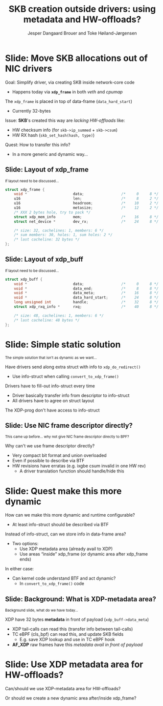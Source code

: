# -*- fill-column: 79; -*-
#+TITLE: SKB creation outside drivers: using metadata and HW-offloads?
#+AUTHOR: Jesper Dangaard Brouer and Toke Høiland-Jørgensen
#+EMAIL: brouer@redhat.com
#+REVEAL_THEME: redhat
#+REVEAL_TRANS: linear
#+REVEAL_MARGIN: 0
#+REVEAL_EXTRA_JS: { src: './reveal.js/js/custom-netconf.js'}
#+REVEAL_EXTRA_CSS: ./reveal.js/css/custom-adjust-logo.css
#+OPTIONS: reveal_center:nil reveal_control:t reveal_history:nil
#+OPTIONS: reveal_width:1600 reveal_height:900
#+OPTIONS: ^:nil tags:nil toc:nil num:nil ':t

* For conference: NetConf 2019

This presentation will be given at [[http://vger.kernel.org/netconf2019.html][Netconf 2019]].

* Export/generate presentation

This presentation is written in org-mode and exported to reveal.js HTML format.
The org-mode :export: tag determines what headlines/section are turned into
slides for the presentation.

** Setup for org-mode export to reveal.js
First, install the ox-reveal emacs package.

Package: ox-reveal git-repo and install instructions:
https://github.com/yjwen/org-reveal

** Export to HTML reveal.js

After installing ox-reveal emacs package, export to HTML reveal.js format via
keyboard shortcut: =C-c C-e R R=

The variables at document end ("Local Variables") will set up the title slide
and filter the "Slide:" prefix from headings; Emacs will ask for permission to
load them, as they will execute code.

** Export to PDF

The presentations can be converted to PDF format.  Usually the reveal.js when
run as a webserver under nodejs, have a printer option for exporting to PDF via
print to file, but we choose not run this builtin webserver.

Alternatively we found a tool called 'decktape', for exporting HTML pages to
PDF: https://github.com/astefanutti/decktape

The 'npm install' command:

 $ npm install decktape

After this the =decktape= command should be avail. If the npm install failed,
then it's possible to run the decktape.js file direct from the git-repo via the
=node= command:

#+begin_src bash
$ node ~/git/decktape/decktape.js \
    -s 1600x900 -p 100 --chrome-arg=--no-sandbox \
     xdp-metadata-discussion.html \
     xdp-metadata-discussion.pdf
#+end_src

The size is set to get slide text to fit on the page. And -p 100 makes it go
faster.


* Slides below                                                     :noexport:

Only sections with tag ":export:" will end-up in the presentation.

* Colors examples                                                  :noexport:
Colors are choosen via org-mode italic/bold high-lighting:
 - /italic/ = /green/
 - *bold*   = *yellow*
 - */italic-bold/* = red

* Better title?

The title and angle might need to change to talk?

Title suggestions:
- XDP metadata discussion for hardware-offloads
- SKB creation outside drivers: using metadata and HW-offloads?

* Slide: Move SKB allocations out of NIC drivers                     :export:

Goal: Simplify driver, via creating SKB inside network-core code
- Happens today via *=xdp_frame=* in both /veth/ and /cpumap/

The =xdp_frame= is placed in top of data-frame (=data_hard_start=)
- Currently 32-bytes

Issue: *SKB*'s created this way are /lacking HW-offloads/ like:
- HW checksum info (for =skb->ip_summed= + =skb->csum=)
- HW RX hash (=skb_set_hash(hash, type)=)

Quest: How to transfer this info?
- In a more generic and dynamic way...

** Slide: Layout of xdp_frame                                       :export:

@@html:<small>@@
If layout need to be discussed...
@@html:</small>@@

#+begin_src C
struct xdp_frame {
	void *                     data;                 /*     0     8 */
	u16                        len;                  /*     8     2 */
	u16                        headroom;             /*    10     2 */
	u16                        metasize;             /*    12     2 */
	/* XXX 2 bytes hole, try to pack */
	struct xdp_mem_info        mem;                  /*    16     8 */
	struct net_device *        dev_rx;               /*    24     8 */

	/* size: 32, cachelines: 1, members: 6 */
	/* sum members: 30, holes: 1, sum holes: 2 */
	/* last cacheline: 32 bytes */
};
#+end_src

** Slide: Layout of xdp_buff                                        :export:

@@html:<small>@@
If layout need to be discussed...
@@html:</small>@@

#+begin_src C
struct xdp_buff {
	void *                     data;                 /*     0     8 */
	void *                     data_end;             /*     8     8 */
	void *                     data_meta;            /*    16     8 */
	void *                     data_hard_start;      /*    24     8 */
	long unsigned int          handle;               /*    32     8 */
	struct xdp_rxq_info *      rxq;                  /*    40     8 */

	/* size: 48, cachelines: 1, members: 6 */
	/* last cacheline: 48 bytes */
};
#+end_src


* Slide: Simple static solution                                      :export:

@@html:<small>@@
The simple solution that isn't as dynamic as we want...
@@html:</small>@@

Have drivers send along extra struct with info to =xdp_do_redirect()=
- Use info-struct when calling =convert_to_xdp_frame()=

Drivers have to fill-out info-struct every time
- Driver basically transfer info from descriptor to info-struct
- All drivers have to agree on struct layout

The XDP-prog don't have access to info-struct

** Slide: Use NIC frame descriptor directly?                        :export:

@@html:<small>@@
This came up before... why not give NIC frame descriptor directly to BPF?
@@html:</small>@@

Why can't we use frame descriptor directly?
- Very compact bit format and union overloaded
- Even if possible to describe via BTF
- HW revisions have erratas (e.g. ixgbe csum invalid in one HW rev)
  - A driver translation function should handle/hide this


* Slide: Quest make this more dynamic                                :export:

How can we make this more dynamic and runtime configurable?
- At least info-struct should be described via BTF

Instead of info-struct, can we store info in data-frame area?
- Two options:
  - Use XDP metadata area (already avail to XDP)
  - Use areas "inside" xdp_frame (or dynamic area after xdp_frame ends)

In either case:
- Can kernel code understand BTF and act dynamic?
  - In =convert_to_xdp_frame()= code

** Slide: Background: What is XDP-metadata area?                    :export:

@@html:<small>@@
Background slide, what do we have today...
@@html:</small>@@

XDP have 32 bytes *metadata* in front of payload (=xdp_buff->data_meta=)
 - XDP tail-calls can read this (transfer info between tail-calls)
 - TC eBPF (cls_bpf) can read this, and update SKB fields
   - E.g. save XDP lookup and use in TC eBPF hook
 - *AF_XDP* raw frames have this /metadata avail in front of payload/

* Slide: Use XDP metadata area for HW-offloads?                      :export:

Can/should we use XDP-metadata area for HW-offloads?

Or should we create a new dynamic area after/inside xdp_frame?


* Different approach

XDP-prog create map with special name e.g. "HW-offload"
- Map have BTF description
- Some BTF names have special meaning like:
  - csum, rss-hash
  - BTF-size can be checked by driver/bpf-core



* Emacs tricks

# Local Variables:
# org-reveal-title-slide: "<h1 class=\"title\">%t</h1>
# <h2 class=\"author\">Toke Høiland-Jørgensen (Red Hat)<br/>
# Jesper Dangaard Brouer (Red Hat)<br/></h2>
# <h3>Netconf<br/>Boston, June 2019</h3>"
# org-export-filter-headline-functions: ((lambda (contents backend info) (replace-regexp-in-string "Slide: " "" contents)))
# End:
